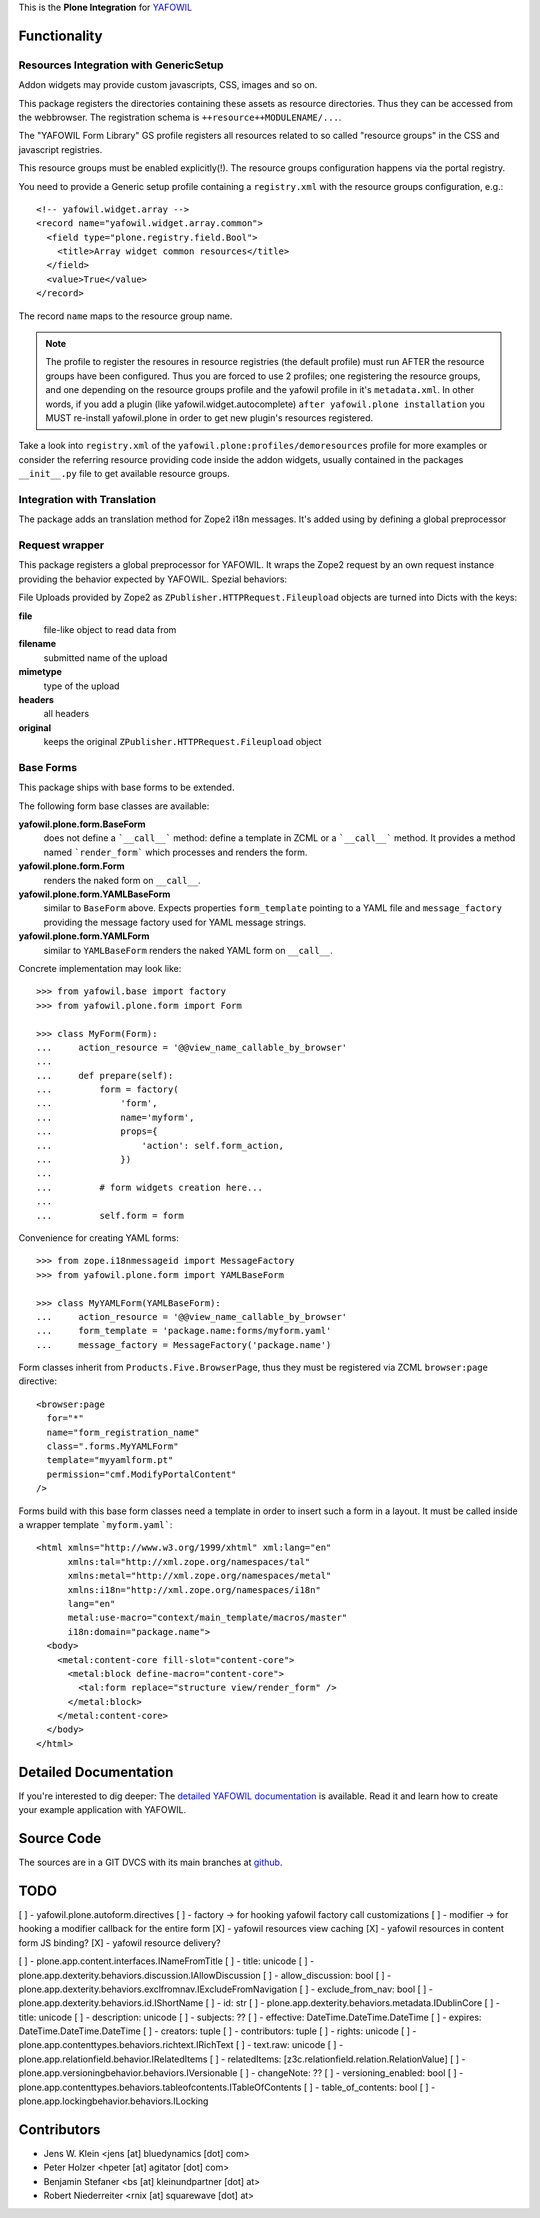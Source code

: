 This is the **Plone Integration** for `YAFOWIL
<http://pypi.python.org/pypi/yafowil>`_


Functionality
=============


Resources Integration with GenericSetup
---------------------------------------

Addon widgets may provide custom javascripts, CSS, images and so on.

This package registers the directories containing these assets as
resource directories. Thus they can be accessed from the webbrowser.
The registration schema is ``++resource++MODULENAME/...``. 

The "YAFOWIL Form Library" GS profile registers all resources related to
so called "resource groups" in the CSS and javascript registries.

This resource groups must be enabled explicitly(!). The resource groups
configuration happens via the portal registry. 

You need to provide a Generic setup profile containing a ``registry.xml`` with
the resource groups configuration, e.g.::

    <!-- yafowil.widget.array -->
    <record name="yafowil.widget.array.common">
      <field type="plone.registry.field.Bool">
        <title>Array widget common resources</title>
      </field>
      <value>True</value>
    </record>

The record ``name`` maps to the resource group name.

.. note::

    The profile to register the resoures in resource registries (the default
    profile) must run AFTER the resource groups have been configured. Thus you
    are forced to use 2 profiles; one registering the resource groups, and one
    depending on the resource groups profile and the yafowil profile in it's
    ``metadata.xml``. In other words, if you add a plugin
    (like yafowil.widget.autocomplete) ``after yafowil.plone installation``
    you MUST re-install yafowil.plone in order to get new plugin's resources
    registered.

Take a look into ``registry.xml`` of the
``yafowil.plone:profiles/demoresources`` profile for more examples or consider
the referring resource providing code inside the addon widgets, usually
contained in the packages ``__init__.py`` file to get available resource
groups.


Integration with Translation
----------------------------

The package adds an translation method for Zope2 i18n messages. It's added
using by defining a global preprocessor


Request wrapper
---------------

This package registers a global preprocessor for YAFOWIL. It wraps the Zope2
request by an own request instance providing the behavior expected by YAFOWIL.
Spezial behaviors:

File Uploads provided by Zope2 as ``ZPublisher.HTTPRequest.Fileupload``
objects are turned into Dicts with the keys:

**file**
    file-like object to read data from

**filename**
    submitted name of the upload

**mimetype**
    type of the upload

**headers**
    all headers

**original**
    keeps the original ``ZPublisher.HTTPRequest.Fileupload`` object


Base Forms
----------

This package ships with base forms to be extended.

The following form base classes are available:

**yafowil.plone.form.BaseForm**
    does not define a ```__call__``` method: define a template in ZCML or a
    ```__call__``` method. It provides a method named ```render_form```
    which processes and renders the form.

**yafowil.plone.form.Form**
    renders the naked form on ``__call__``.

**yafowil.plone.form.YAMLBaseForm**
    similar to ``BaseForm`` above. Expects properties ``form_template``
    pointing to a YAML file and ``message_factory`` providing the message
    factory used for YAML message strings.

**yafowil.plone.form.YAMLForm**
    similar to ``YAMLBaseForm`` renders the naked YAML form on ``__call__``.

Concrete implementation may look like::

    >>> from yafowil.base import factory
    >>> from yafowil.plone.form import Form

    >>> class MyForm(Form):
    ...     action_resource = '@@view_name_callable_by_browser'
    ...     
    ...     def prepare(self):
    ...         form = factory(
    ...             'form',
    ...             name='myform',
    ...             props={
    ...                 'action': self.form_action,
    ...             })
    ... 
    ...         # form widgets creation here...
    ... 
    ...         self.form = form

Convenience for creating YAML forms::

    >>> from zope.i18nmessageid import MessageFactory
    >>> from yafowil.plone.form import YAMLBaseForm

    >>> class MyYAMLForm(YAMLBaseForm):
    ...     action_resource = '@@view_name_callable_by_browser'
    ...     form_template = 'package.name:forms/myform.yaml'
    ...     message_factory = MessageFactory('package.name')

Form classes inherit from ``Products.Five.BrowserPage``, thus they
must be registered via ZCML ``browser:page`` directive::

    <browser:page
      for="*"
      name="form_registration_name"
      class=".forms.MyYAMLForm"
      template="myyamlform.pt"
      permission="cmf.ModifyPortalContent"
    />

Forms build with this base form classes need a template in
order to insert such a form in a layout. It must be called inside a
wrapper template ```myform.yaml```::

    <html xmlns="http://www.w3.org/1999/xhtml" xml:lang="en"
          xmlns:tal="http://xml.zope.org/namespaces/tal"
          xmlns:metal="http://xml.zope.org/namespaces/metal"
          xmlns:i18n="http://xml.zope.org/namespaces/i18n"
          lang="en"
          metal:use-macro="context/main_template/macros/master"
          i18n:domain="package.name">
      <body>
        <metal:content-core fill-slot="content-core">
          <metal:block define-macro="content-core">
            <tal:form replace="structure view/render_form" />
          </metal:block>
        </metal:content-core>
      </body>
    </html>


Detailed Documentation
======================

If you're interested to dig deeper: The
`detailed YAFOWIL documentation <http://yafowil.info>`_ is available.
Read it and learn how to create your example application with YAFOWIL.


Source Code
===========

The sources are in a GIT DVCS with its main branches at
`github <http://github.com/bluedynamics/yafowil.plone>`_.


TODO
====

[ ] - yafowil.plone.autoform.directives
[ ]   - factory -> for hooking yafowil factory call customizations
[ ]   - modifier -> for hooking a modifier callback for the entire form
[X] - yafowil resources view caching
[X] - yafowil resources in content form JS binding?
[X] - yafowil resource delivery?

[ ] - plone.app.content.interfaces.INameFromTitle
[ ]   - title: unicode
[ ] - plone.app.dexterity.behaviors.discussion.IAllowDiscussion
[ ]   - allow_discussion: bool
[ ] - plone.app.dexterity.behaviors.exclfromnav.IExcludeFromNavigation
[ ]   - exclude_from_nav: bool
[ ] - plone.app.dexterity.behaviors.id.IShortName
[ ]   - id: str
[ ] - plone.app.dexterity.behaviors.metadata.IDublinCore
[ ]   - title: unicode
[ ]   - description: unicode
[ ]   - subjects: ??
[ ]   - effective: DateTime.DateTime.DateTime
[ ]   - expires: DateTime.DateTime.DateTime
[ ]   - creators: tuple
[ ]   - contributors: tuple
[ ]   - rights: unicode
[ ] - plone.app.contenttypes.behaviors.richtext.IRichText
[ ]   - text.raw: unicode
[ ] - plone.app.relationfield.behavior.IRelatedItems
[ ]   - relatedItems: [z3c.relationfield.relation.RelationValue]
[ ] - plone.app.versioningbehavior.behaviors.IVersionable
[ ]   - changeNote: ??
[ ]   - versioning_enabled: bool
[ ] - plone.app.contenttypes.behaviors.tableofcontents.ITableOfContents
[ ]   - table_of_contents: bool
[ ] - plone.app.lockingbehavior.behaviors.ILocking


Contributors
============

- Jens W. Klein <jens [at] bluedynamics [dot] com>

- Peter Holzer <hpeter [at] agitator [dot] com>

- Benjamin Stefaner <bs [at] kleinundpartner [dot] at>

- Robert Niederreiter <rnix [at] squarewave [dot] at>
